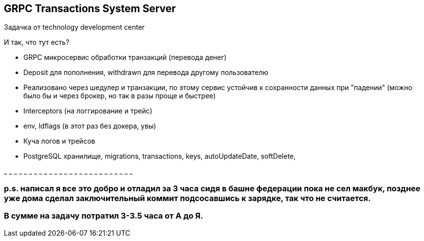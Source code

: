 GRPC Transactions System Server
-------------------------------

Задачка от technology development center 

И так, что тут есть?

* GRPC микросервис обработки транзакций (перевода денег)
* Deposit для пополнения, withdrawn для перевода другому пользователю 
* Реализовано через шедулер и транзакции, по этому сервис устойчив к сохранности данных при "падении" (можно было бы и через брокер, но так в разы проще и быстрее)
* Interceptors (на логгирование и трейс)
* env, ldflags (в этот раз без докера, увы)
* Куча логов и трейсов
* PostgreSQL хранилище, migrations, transactions, keys, autoUpdateDate, softDelete, 

_ _ _ _ _ _ _ _ _ _ _ _ _ _ _ _ _ _ _ _ _ _ _ _ _ _

p.s. написал я все это добро и отладил за 3 часа сидя в башне федерации пока не сел макбук, позднее уже дома сделал заключительный коммит подсосавшись к зарядке, так что не считается. 
~~~~~~~~~~~~~~~~~~~~~~~~~~~~~~~~~~~~~~~~~~~~~~~~~~~~~~~~~~~~~~~~~~~~~~~~~~~~~~~~~~~~~~~~~~~~~~~~~~~~~~~~~~~~~~~~~~~~~~~~~~~~~~~~~~~~~~~~~~~~~~~~~~~~~~~~~~~~~~~~~~~~~~~~~~~~~~~~~~~~~~~~
В сумме на задачу потратил 3-3.5 часа от А до Я.
~~~~~~~~~~~~~~~~~~~~~~~~~~~~~~~~~~~~~~~~~~~~~~~~
